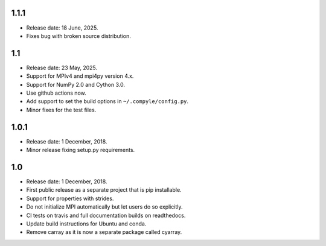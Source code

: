 1.1.1
~~~~~~

* Release date: 18 June, 2025.
* Fixes bug with broken source distribution.

1.1
~~~~

* Release date: 23 May, 2025.
* Support for MPIv4 and mpi4py version 4.x.
* Support for NumPy 2.0 and Cython 3.0.
* Use github actions now.
* Add support to set the build options in ``~/.compyle/config.py``.
* Minor fixes for the test files.

1.0.1
~~~~~~

* Release date: 1 December, 2018.
* Minor release fixing setup.py requirements.

1.0
~~~

* Release date: 1 December, 2018.
* First public release as a separate project that is pip installable.
* Support for properties with strides.
* Do not initialize MPI automatically but let users do so explicitly.
* CI tests on travis and full documentation builds on readthedocs.
* Update build instructions for Ubuntu and conda.
* Remove carray as it is now a separate package called cyarray.
